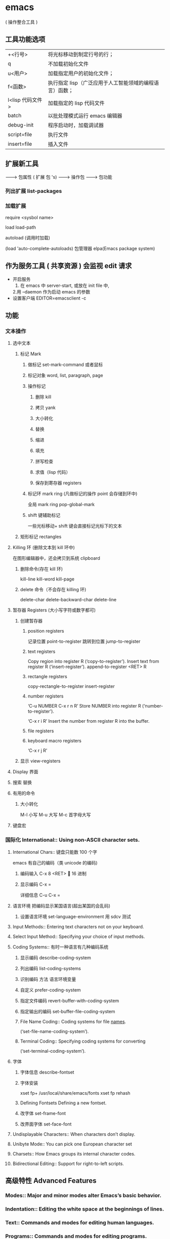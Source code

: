 * emacs
  
  ( 操作整合工具 )
  
** 工具功能选项
   | +<行号>         | 将光标移动到制定行号的行；                             |
   | q               | 不加载初始化文件                                       |
   | u<用户>         | 加载指定用户的初始化文件；                             |
   | f<函数>         | 执行指定 lisp（广泛应用于人工智能领域的编程语言）函数； |
   | l<lisp 代码文件> | 加载指定的 lisp 代码文件                                 |
   | batch           | 以批处理模式运行 emacs 编辑器                            |
   | debug-init      | 程序启动时，加载调试器                                 |
   | script=file     | 执行文件                                               |
   | insert=file     | 插入文件                                               |
** 扩展新工具
                                 -------> 包属性
   ( 扩展 包 's)           -------> 操作包
                                 -------> 包功能

*** 列出扩展 list-packages
*** 加载扩展
    require <sysbol name>
    
    load load-path
    
    autoload (调用时加载)
    
    (load 'auto-complete-autoloads)
    包管理器 elpa(Emacs package system)
** 作为服务工具 ( 共享资源 ) 会监视 edit 请求
- 开启服务
  1. 在 emacs 中 server-start, 或放在 init file 中,
  2.用 --daemon 作为启动 emacs 的参数
- 设置客户端
  EDITOR=emacsclient -c
** 功能
*** 文本操作
**** 选中文本
***** 标记 Mark
****** 做标记 set-mark-command 或者鼠标 
****** 标记对象 word, list, paragraph, page
****** 操作标记
******* 删除 kill 
******* 拷贝 yank
******* 大小转化
******* 替换
******* 缩进
******* 填充
******* 拼写检查
******* 求值（lisp 代码）
******* 保存到寄存器 registers
****** 标记环 mark ring (凡做标记的操作 point 会存储到环中)
       全局 mark ring pop-global-mark
****** shift 键辅助标记
       一些光标移动+ shift 键会直接标记光标下的文本
***** 矩形标记 rectangles
**** Killing 环   (删除文本到 kill 环中)
     在图形编辑器中，还会拷贝到系统 clipboard
***** 删除命令(存在 kill 环) 
      kill-line kill-word kill-page
***** delete 命令（不会存在 killing 环)
      delete-char delete-backward-char delete-line
**** 暂存器 Registers (大小写字符或数字都可) 
***** 创建暂存器 
****** position registers 
     记录位置 point-to-register
     跳转到位置 jump-to-register
****** text registers
      Copy region into register R (‘copy-to-register’).
      Insert text from register R (‘insert-register’). 
      append-to-register <RET> R
****** rectangle registers
       copy-rectangle-to-register
       insert-register
****** number registers
       ‘C-u NUMBER C-x r n R’                                   
       Store NUMBER into register R (‘number-to-register’).
      
       ‘C-x r i R’                                          
       Insert the number from register R into the buffer.
****** file registers
****** keyboard macro registers
       ‘C-x r j R’

***** 显示 view-registers
**** Display 界面 
**** 搜索 替换 
**** 有用的命令 
***** 大小转化 
      M-l 小写
      M-u 大写
      M-c 首字母大写
**** 键盘宏

*** 国际化 International::       Using non-ASCII character sets.
**** International Chars::    键盘只能数 100 个字
     emacs 有自己的编码（类 unicode 的编码)
***** 编码输入 C-x 8 <RET> 🔔 16 进制
***** 显示编码 C-x =
      详细信息 C-u C-x =
**** 语言环境 把编码显示某国语言(超出某国的会乱码)
***** 设置语言环境 set-language-environment 用 sdcv 测试
      
**** Input Methods::           Entering text characters not on your keyboard.
**** Select Input Method::     Specifying your choice of input methods.      
**** Coding Systems:: 有时一种语言有几种编码系统 
***** 显示编码 describe-coding-system 
***** 列出编码 list-coding-systems
***** 识别编码 方法 语言环境变量 
***** 自定义 prefer-coding-system
***** 指定文件编码 revert-buffer-with-coding-system
***** 指定输出的编码 set-buffer-file-coding-system
***** File Name Coding::        Coding systems for file _names_.                
      (‘set-file-name-coding-system’).
***** Terminal Coding::         Specifying coding systems for converting      
      (‘set-terminal-coding-system’).

**** 字体
***** 字体信息 describe-fontset  
***** 字体安装
           xset fp+ /usr/local/share/emacs/fonts
           xset fp rehash
      
***** Defining Fontsets       Defining a new fontset.                       
***** 改字体 set-frame-font
***** 改界面字体 set-face-font 
**** Undisplayable Characters:: When characters don’t display.           
**** Unibyte Mode::            You can pick one European character set       
**** Charsets::                How Emacs groups its internal character codes.
**** Bidirectional Editing::   Support for right-to-left scripts.           
** 高级特性 Advanced Features
*** Modes::               Major and minor modes alter Emacs’s basic behavior.
*** Indentation::         Editing the white space at the beginnings of lines.
*** Text::                Commands and modes for editing human languages.
*** Programs::            Commands and modes for editing programs.
*** Building::            Compiling, running and debugging programs.
*** Maintaining::         Features for maintaining large programs.
*** Abbrevs::             Defining text abbreviations to reduce typing.
*** Dired::               Directory and file manager.
*** Calendar/Diary::      Calendar and diary facilities.
*** Sending Mail::        Sending mail in Emacs.
*** Rmail::               Reading mail in Emacs.
*** Gnus::                A flexible mail and news reader.
*** Host Security::       Security issues on a single computer.
*** Network Security::    Managing the network security.
*** Document View::       Viewing PDF, PS and DVI files.
*** Shell::               Executing shell commands from Emacs.
*** Emacs Server::        Using Emacs as an editing server.
*** Printing::            Printing hardcopies of buffers or regions.
*** Sorting::             Sorting lines, paragraphs or pages within Emacs.
*** Picture Mode::        Editing pictures made up of text characters.
*** Editing Binary Files::  Editing binary files with Hexl mode.
*** Saving Emacs Sessions:: Saving Emacs state from one session to the next.
*** Recursive Edit::      Performing edits while within another command.
*** Hyperlinking::        Following links in buffers.
*** Amusements::          Various games and hacks.
*** Packages::            Installing additional features.
*** Customization::       Modifying the behavior of Emacs.
